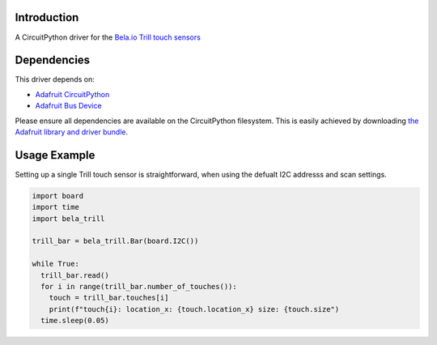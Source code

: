 Introduction
============

A CircuitPython driver for the `Bela.io Trill touch sensors <https://bela.io/products/trill/>`_

Dependencies
============

This driver depends on:

* `Adafruit CircuitPython <https://github.com/adafruit/circuitpython>`_
* `Adafruit Bus Device <https://github.com/adafruit/Adafruit_CircuitPython_BusDevice>`_

Please ensure all dependencies are available on the CircuitPython filesystem.
This is easily achieved by downloading
`the Adafruit library and driver bundle <https://github.com/adafruit/Adafruit_CircuitPython_Bundle>`_.

Usage Example
=============

Setting up a single Trill touch sensor is straightforward, when using the defualt I2C addresss and scan settings.

.. code-block:: python

  import board
  import time
  import bela_trill

  trill_bar = bela_trill.Bar(board.I2C())

  while True:
    trill_bar.read()
    for i in range(trill_bar.number_of_touches()):
      touch = trill_bar.touches[i]
      print(f"touch{i}: location_x: {touch.location_x} size: {touch.size")
    time.sleep(0.05)
